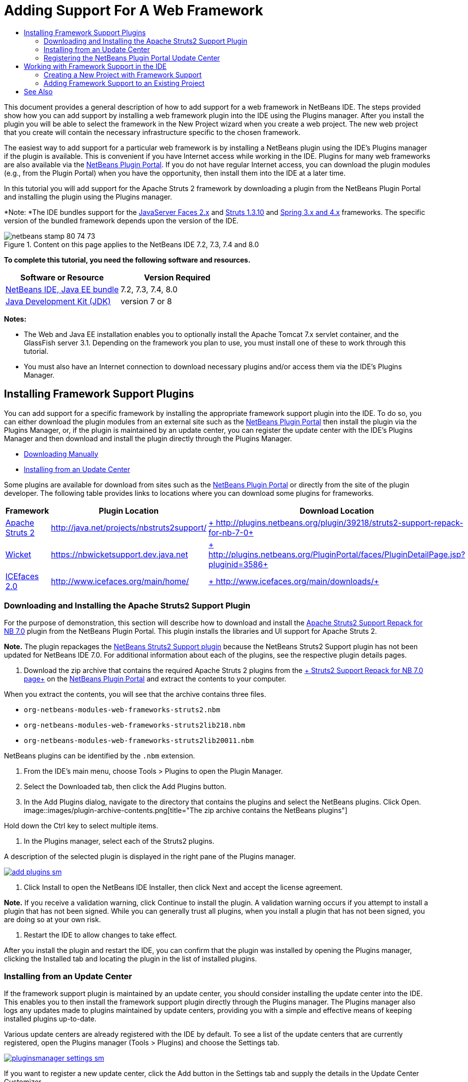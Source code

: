 // 
//     Licensed to the Apache Software Foundation (ASF) under one
//     or more contributor license agreements.  See the NOTICE file
//     distributed with this work for additional information
//     regarding copyright ownership.  The ASF licenses this file
//     to you under the Apache License, Version 2.0 (the
//     "License"); you may not use this file except in compliance
//     with the License.  You may obtain a copy of the License at
// 
//       http://www.apache.org/licenses/LICENSE-2.0
// 
//     Unless required by applicable law or agreed to in writing,
//     software distributed under the License is distributed on an
//     "AS IS" BASIS, WITHOUT WARRANTIES OR CONDITIONS OF ANY
//     KIND, either express or implied.  See the License for the
//     specific language governing permissions and limitations
//     under the License.
//

= Adding Support For A Web Framework
:jbake-type: tutorial
:jbake-tags: tutorials 
:jbake-status: published
:syntax: true
:toc: left
:toc-title:
:description: Adding Support For A Web Framework - Apache NetBeans
:keywords: Apache NetBeans, Tutorials, Adding Support For A Web Framework

This document provides a general description of how to add support for a web framework in NetBeans IDE. The steps provided show how you can add support by installing a web framework plugin into the IDE using the Plugins manager. After you install the plugin you will be able to select the framework in the New Project wizard when you create a web project. The new web project that you create will contain the necessary infrastructure specific to the chosen framework.

The easiest way to add support for a particular web framework is by installing a NetBeans plugin using the IDE's Plugins manager if the plugin is available. This is convenient if you have Internet access while working in the IDE. Plugins for many web frameworks are also available via the link:http://plugins.netbeans.org/PluginPortal/[+NetBeans Plugin Portal+]. If you do not have regular Internet access, you can download the plugin modules (e.g., from the Plugin Portal) when you have the opportunity, then install them into the IDE at a later time.

In this tutorial you will add support for the Apache Struts 2 framework by downloading a plugin from the NetBeans Plugin Portal and installing the plugin using the Plugins manager.

*Note: *The IDE bundles support for the link:../../docs/web/jsf20-support.html[+JavaServer Faces 2.x+] and link:../../docs/web/quickstart-webapps-struts.html[+Struts 1.3.10+] and link:../../docs/web/quickstart-webapps-spring.html[+Spring 3.x and 4.x+] frameworks. The specific version of the bundled framework depends upon the version of the IDE.


image::images/netbeans-stamp-80-74-73.png[title="Content on this page applies to the NetBeans IDE 7.2, 7.3, 7.4 and 8.0"]


*To complete this tutorial, you need the following software and resources.*

|===
|Software or Resource |Version Required 

|link:https://netbeans.org/downloads/index.html[+NetBeans IDE, Java EE bundle+] |7.2, 7.3, 7.4, 8.0 

|link:http://www.oracle.com/technetwork/java/javase/downloads/index.html[+Java Development Kit (JDK)+] |version 7 or 8 
|===

*Notes:*

* The Web and Java EE installation enables you to optionally install the Apache Tomcat 7.x servlet container, and the GlassFish server 3.1. Depending on the framework you plan to use, you must install one of these to work through this tutorial.
* You must also have an Internet connection to download necessary plugins and/or access them via the IDE's Plugins Manager.


== Installing Framework Support Plugins

You can add support for a specific framework by installing the appropriate framework support plugin into the IDE. To do so, you can either download the plugin modules from an external site such as the link:http://plugins.netbeans.org/PluginPortal/[+NetBeans Plugin Portal+] then install the plugin via the Plugins Manager, or, if the plugin is maintained by an update center, you can register the update center with the IDE's Plugins Manager and then download and install the plugin directly through the Plugins Manager.

* <<manually,Downloading Manually>>
* <<updateCenter,Installing from an Update Center>>

Some plugins are available for download from sites such as the link:http://plugins.netbeans.org/PluginPortal/[+NetBeans Plugin Portal+] or directly from the site of the plugin developer. The following table provides links to locations where you can download some plugins for frameworks.

|===
|Framework |Plugin Location |Download Location 

|link:http://struts.apache.org/[+Apache Struts 2+] |link:http://java.net/projects/nbstruts2support/[+http://java.net/projects/nbstruts2support/+] |link:http://plugins.netbeans.org/plugin/39218/struts2-support-repack-for-nb-7-0[+ http://plugins.netbeans.org/plugin/39218/struts2-support-repack-for-nb-7-0+] 

|link:http://wicket.apache.org/[+Wicket+] |link:http://nbwicketsupport.dev.java.net/[+https://nbwicketsupport.dev.java.net+] |link:http://plugins.netbeans.org/PluginPortal/faces/PluginDetailPage.jsp?pluginid=3586[+ http://plugins.netbeans.org/PluginPortal/faces/PluginDetailPage.jsp?pluginid=3586+] 

|link:http://www.icefaces.org/main/home/[+ICEfaces 2.0+] |link:http://www.icefaces.org/main/home/[+http://www.icefaces.org/main/home/+] |link:http://www.icefaces.org/main/downloads/[+ http://www.icefaces.org/main/downloads/+] 
|===


=== Downloading and Installing the Apache Struts2 Support Plugin

For the purpose of demonstration, this section will describe how to download and install the link:http://plugins.netbeans.org/plugin/39218/struts2-support-repack-for-nb-7-0[+Apache Struts2 Support Repack for NB 7.0+] plugin from the NetBeans Plugin Portal. This plugin installs the libraries and UI support for Apache Struts 2.

*Note.* The plugin repackages the link:http://java.net/projects/nbstruts2support/[+NetBeans Struts2 Support plugin+] because the NetBeans Struts2 Support plugin has not been updated for NetBeans IDE 7.0. For additional information about each of the plugins, see the respective plugin details pages.

1. Download the zip archive that contains the required Apache Struts 2 plugins from the link:http://plugins.netbeans.org/plugin/39218/struts2-support-repack-for-nb-7-0[+ Struts2 Support Repack for NB 7.0 page+] on the link:http://plugins.netbeans.org/PluginPortal/[+NetBeans Plugin Portal+] and extract the contents to your computer.

When you extract the contents, you will see that the archive contains three files.

*  ``org-netbeans-modules-web-frameworks-struts2.nbm`` 
*  ``org-netbeans-modules-web-frameworks-struts2lib218.nbm`` 
*  ``org-netbeans-modules-web-frameworks-struts2lib20011.nbm`` 

NetBeans plugins can be identified by the  ``.nbm``  extension.

2. From the IDE's main menu, choose Tools > Plugins to open the Plugin Manager.
3. Select the Downloaded tab, then click the Add Plugins button.
4. In the Add Plugins dialog, navigate to the directory that contains the plugins and select the NetBeans plugins. Click Open.
image::images/plugin-archive-contents.png[title="The zip archive contains the NetBeans plugins"]

Hold down the Ctrl key to select multiple items.

5. In the Plugins manager, select each of the Struts2 plugins.

A description of the selected plugin is displayed in the right pane of the Plugins manager.

image:::images/add-plugins-sm.png[role="left", link="images/add-plugins.png"]
6. Click Install to open the NetBeans IDE Installer, then click Next and accept the license agreement.

*Note.* If you receive a validation warning, click Continue to install the plugin. A validation warning occurs if you attempt to install a plugin that has not been signed. While you can generally trust all plugins, when you install a plugin that has not been signed, you are doing so at your own risk.

7. Restart the IDE to allow changes to take effect.

After you install the plugin and restart the IDE, you can confirm that the plugin was installed by opening the Plugins manager, clicking the Installed tab and locating the plugin in the list of installed plugins.


=== Installing from an Update Center

If the framework support plugin is maintained by an update center, you should consider installing the update center into the IDE. This enables you to then install the framework support plugin directly through the Plugins manager. The Plugins manager also logs any updates made to plugins maintained by update centers, providing you with a simple and effective means of keeping installed plugins up-to-date.

Various update centers are already registered with the IDE by default. To see a list of the update centers that are currently registered, open the Plugins manager (Tools > Plugins) and choose the Settings tab.

image:::images/pluginsmanager-settings-sm.png[role="left", link="images/pluginsmanager-settings.png"]

If you want to register a new update center, click the Add button in the Settings tab and supply the details in the Update Center Customizer.

image::images/uc-customizer.png[title="Update Center Customizer dialog box"] 


=== Registering the NetBeans Plugin Portal Update Center

The Plugin Portal update center that is registered with the IDE by default contains a subset of the plugins that are contributed by the community and that are known to be compatible with the version of the IDE that you installed. If you want to use the Plugins manager to browse all the plugins that are available from the link:http://plugins.netbeans.org/[+NetBeans Plugin Portal+], you can perform the following steps to install a plugin to add the NetBeans Plugin Portal Update Center to the list of registered updated centers.

1. Download the link:http://plugins.netbeans.org/plugin/1616/plugin-portal-update-center[+NetBeans Plugin Portal Update Center plugin+].
2. Open the Downloaded tab in the Plugins manager.
3. Click Add Plugins and locate the  ``1252666924798_org-netbeans-pluginportaluc.nbm``  file that you downloaded. Click Install.

After you install the plugin, the NetBeans Plugin Portal Update Center is added to the list of registered update centers in the Settings tab of the Plugins manager

*Note.* You can deactivate an update center by deselecting the checkbox for the update center in the Active column of the Settings tab.

image:::images/portal-uc-plugin-sm.png[role="left", link="images/portal-uc-plugin.png"]

If you click the Available Plugins tab you can see that all the plugins that have been contributed by the community to the NetBeans Plugin Portal have been added to the list of available plugins.

Click Reload Catalog to update the list of plugins.

image:::images/portal-uc-list-sm.png[role="left", link="images/portal-uc-list.png"]

You can sort the list by clicking on a column heading and you can filter the list by entering terms in the Search field.

* The Plugin Portal Update Center lists all the plugins that are available from the link:http://plugins.netbeans.org/[+NetBeans Plugin Portal+]. Many of the plugins will be for older versions of the IDE and will be incompatible with the version of the IDE that you are using. Installing plugins for other versions of the IDE might cause your IDE installation to behave unreliably.* In many cases, but not all, there will be a message that informs you if a plugin cannot be installed. As with the installation of all software, you should exercise caution and carefully read the documentation before attempting to install a plugin.


== Working with Framework Support in the IDE

Framework support in the IDE is generally specific to the framework you are working with. For example, the Struts2 support provides wizards that enable you to easily create commonly-used Struts classes, as well as code completion in Struts configuration files.

You can add framework support to a web application either through the New Project wizard at the time that you create the application, or you can integrate support into an existing application.

* <<newProject,Creating a New Project with Framework Support>>
* <<existingProject,Adding Framework Support to an Existing Project>>


=== Creating a New Project with Framework Support

1. Choose File > New Project (Ctrl-Shift-N; ⌘-Shift-N on Mac) from the main menu. The New Project wizard opens. Select Web under Categories, then under Projects, select Web Application. Click Next.
2. Type a name for the Project Name and specify a location for the project on your computer.
3. Step through the wizard and accept any default settings. Specify a server to deploy the application to by choosing one that is already registered with the IDE (i.e., the GlassFish server or Tomcat).
4. In the Frameworks panel of the New Project wizard, choose the framework that you want to add. Click Finish. 
image::images/newproject-wizard-frameworks-sm.png[title="Struts 2 Support listed in Frameworks panel of the New Project wizard"]

In this example, support for the Struts2 framework is selected in the Frameworks panel. You can see that the Frameworks panel now offers the option to choose either Struts 1.3.8 (bundled with the IDE) or Struts2 (added by installing a plugin). The Struts 2 support plugin adds the Struts2 option to the New Projects wizard and displays tabs with options for Configuration and Libraries. The Configuration tab provides the option to create an example page in the project. The Libraries tab enables you to select the version of the Struts2 libraries that you want to add to the classpath.

When you click Finish, the IDE creates the web application. The additional files that the wizard creates will vary according to the framework. In this example, the wizard created the  ``struts.xml``  XML configuration file in the Source Packages folder and added the required Struts2 libraries to the classpath. The wizard also automatically added a Servlet filter class and a filter mapping to  ``web.xml`` .

image::images/project-structure-frameworks.png[title="Logical structure of Struts web application displayed in Projects window"]  


=== Adding Framework Support to an Existing Project

If you have an existing web project and you would like to add support for a framework to the project, you can use the Project Properties dialog box to add frameworks that are available in the IDE.

1. In the Projects window, right-click the web application project's node and choose Properties to open the Project Properties window.
2. Select Frameworks in the list of Categories.

When you select Frameworks, the right panel displays a Used Frameworks text area, which is empty if the application does not use a framework.

3. Click the Add button, then select the framework you want to use and click OK. 
image::images/properties-add-framework.png[title="JavaServer Faces framework selected in the Add Framework dialog opened from the Project Properties window"]
4. Depending on the chosen framework, you can specify further framework-specific configuration settings or components in the Project Properties window. 
image::images/add-icefaces.png[title="Adding a library for the ICEfaces component suite to the project"]

For example, if you want to specify the ICEfaces component suite you can select ICEfaces in the Components tab of the Project Properties window and specify the ICEfaces library.

*Notes.* The libraries for JSF components are not included with the IDE. To use a component suite you need to download the required libraries and then create a NetBeans library that you can then add to the project classpath in the Project Properties window.

5. Click OK to confirm your selection and close the Project Properties window. The framework-specific artifacts and libraries are added to your project, which you can examine in the Projects window.
link:/about/contact_form.html?to=3&subject=Feedback:%20Adding%20Web%20Framework%20Support[+ Send Feedback on This Tutorial+]



== See Also

This document described how to add support for a web framework in NetBeans IDE. It demonstrated how to install framework support plugins by downloading manually as well as via an update center in the IDE's Plugin Manager. It also showed how to add an IDE-supported framework to both a new web application project and an existing project.

This tutorial focused on adding the Struts2 framework. If you would like to explore the other features offered by this framework, see link:../../docs/web/quickstart-webapps-struts.html[+Introduction to the Struts Web Framework+].

For more information about using other web frameworks in NetBeans IDE, see the following resources:

* link:../../docs/web/quickstart-webapps-spring.html[+Introduction to the Spring Web Framework+]
* link:../../docs/web/quickstart-webapps-struts.html[+Introduction to the Struts Web Framework+]
* link:../../docs/web/quickstart-webapps-wicket.html[+Introduction to the Wicket Web Framework+]
